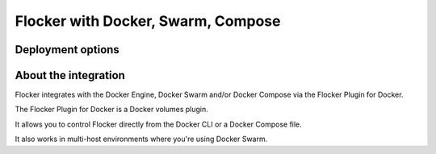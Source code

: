 ===================================
Flocker with Docker, Swarm, Compose
===================================

Deployment options
==================

.. raw:: html

    <!-- This toctree-wrapper and next button override is obviously a horrible
         hack, and we need a better way of disabling the toctree on the front
         page. -->
    <style>
        .toctree-wrapper { display:none; }
        a.button.rel { display:none; }
        .wide-box {
            border:1px solid black;
            width:45%;
            height:10em;
            float:left;
            margin:0.5em;
            padding:0.5em;
        }
    </style>

    <div class="wide-box" style="background-color:yellow;">
        CloudFormation is the easiest way to get started with Flocker and Swarm on AWS.
        <br />
        <br />
        <a href="cloudformation.html" class="button">Install</a>
    </div>
    <div class="wide-box">
        &lt;other installation options go here...&gt;
    </div>


About the integration
=====================

Flocker integrates with the Docker Engine, Docker Swarm and/or Docker Compose via the Flocker Plugin for Docker.

The Flocker Plugin for Docker is a Docker volumes plugin.

It allows you to control Flocker directly from the Docker CLI or a Docker Compose file.

It also works in multi-host environments where you're using Docker Swarm.

